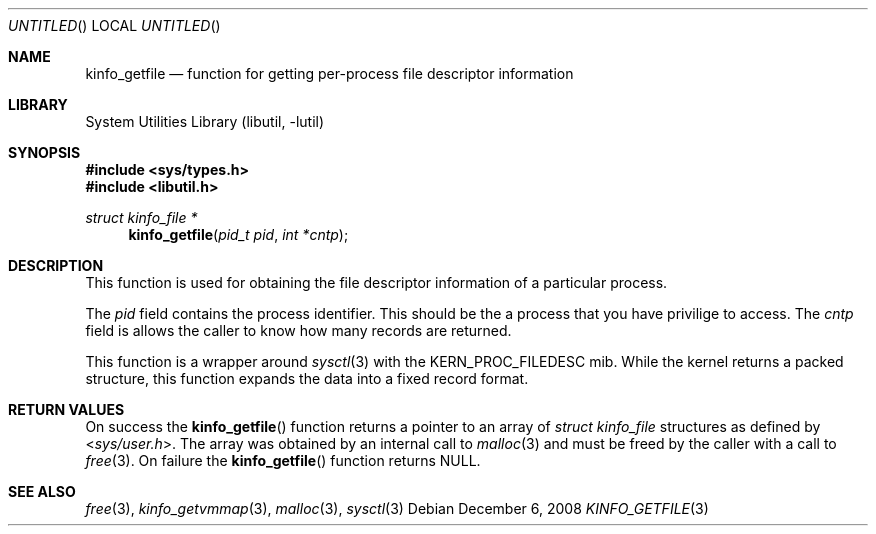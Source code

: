 .\"
.\" Copyright (c) 2008 Peter Wemm
.\" All rights reserved.
.\"
.\" Redistribution and use in source and binary forms, with or without
.\" modification, are permitted provided that the following conditions
.\" are met:
.\" 1. Redistributions of source code must retain the above copyright
.\"    notice, this list of conditions and the following disclaimer.
.\" 2. Redistributions in binary form must reproduce the above copyright
.\"    notice, this list of conditions and the following disclaimer in the
.\"    documentation and/or other materials provided with the distribution.
.\"
.\" THIS SOFTWARE IS PROVIDED BY THE AUTHOR AND CONTRIBUTORS ``AS IS'' AND
.\" ANY EXPRESS OR IMPLIED WARRANTIES, INCLUDING, BUT NOT LIMITED TO, THE
.\" IMPLIED WARRANTIES OF MERCHANTABILITY AND FITNESS FOR A PARTICULAR PURPOSE
.\" ARE DISCLAIMED.  IN NO EVENT SHALL THE AUTHOR OR CONTRIBUTORS BE LIABLE
.\" FOR ANY DIRECT, INDIRECT, INCIDENTAL, SPECIAL, EXEMPLARY, OR CONSEQUENTIAL
.\" DAMAGES (INCLUDING, BUT NOT LIMITED TO, PROCUREMENT OF SUBSTITUTE GOODS
.\" OR SERVICES; LOSS OF USE, DATA, OR PROFITS; OR BUSINESS INTERRUPTION)
.\" HOWEVER CAUSED AND ON ANY THEORY OF LIABILITY, WHETHER IN CONTRACT, STRICT
.\" LIABILITY, OR TORT (INCLUDING NEGLIGENCE OR OTHERWISE) ARISING IN ANY WAY
.\" OUT OF THE USE OF THIS SOFTWARE, EVEN IF ADVISED OF THE POSSIBILITY OF
.\" SUCH DAMAGE.
.\"
.\" $FreeBSD: src/lib/libutil/kinfo_getfile.3,v 1.3.2.1.2.1 2009/10/25 01:10:29 kensmith Exp $
.\"
.Dd December 6, 2008
.Os
.Dt KINFO_GETFILE 3
.Sh NAME
.Nm kinfo_getfile
.Nd function for getting per-process file descriptor information
.Sh LIBRARY
.Lb libutil
.Sh SYNOPSIS
.In sys/types.h
.In libutil.h
.Ft struct kinfo_file *
.Fn kinfo_getfile "pid_t pid" "int *cntp"
.Sh DESCRIPTION
This function is used for obtaining the file descriptor information
of a particular process.
.Pp
The
.Ar pid
field contains the process identifier.
This should be the a process that you have privilige to access.
The
.Ar cntp
field is allows the caller to know how many records are returned.
.Pp
This function is a wrapper around
.Xr sysctl 3
with the
.Dv KERN_PROC_FILEDESC
mib.
While the kernel returns a packed structure, this function expands the
data into a fixed record format.
.Sh RETURN VALUES
On success the
.Fn kinfo_getfile
function returns a pointer to an array of
.Vt struct kinfo_file
structures as defined by
.In sys/user.h .
The array was obtained by an internal call to
.Xr malloc 3
and must be freed by the caller with a call to
.Xr free 3 .
On failure the
.Fn kinfo_getfile
function returns
.Dv NULL .
.Sh SEE ALSO
.Xr free 3 ,
.Xr kinfo_getvmmap 3 ,
.Xr malloc 3 ,
.Xr sysctl 3
